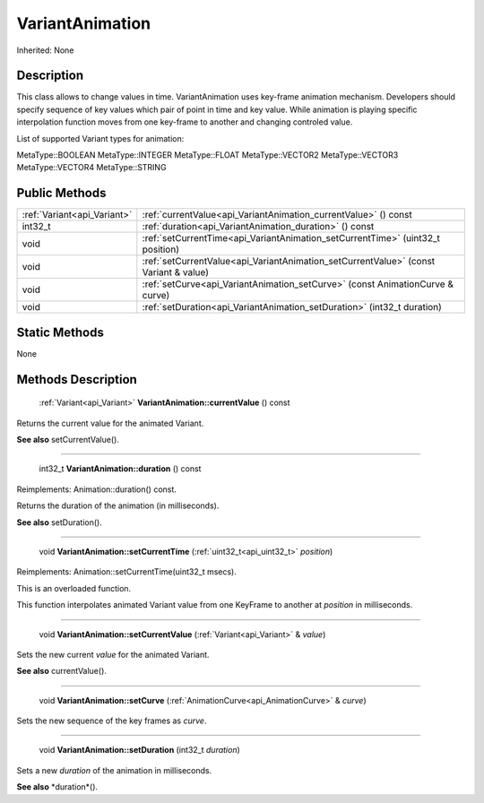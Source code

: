 .. _api_VariantAnimation:

VariantAnimation
================

Inherited: None

.. _api_VariantAnimation_description:

Description
-----------

This class allows to change values in time. VariantAnimation uses key-frame animation mechanism. Developers should specify sequence of key values which pair of point in time and key value. While animation is playing specific interpolation function moves from one key-frame to another and changing controled value.

List of supported Variant types for animation:


MetaType::BOOLEAN
MetaType::INTEGER
MetaType::FLOAT
MetaType::VECTOR2
MetaType::VECTOR3
MetaType::VECTOR4
MetaType::STRING




.. _api_VariantAnimation_public:

Public Methods
--------------

+------------------------------+--------------------------------------------------------------------------------------+
|  :ref:`Variant<api_Variant>` | :ref:`currentValue<api_VariantAnimation_currentValue>` () const                      |
+------------------------------+--------------------------------------------------------------------------------------+
|                      int32_t | :ref:`duration<api_VariantAnimation_duration>` () const                              |
+------------------------------+--------------------------------------------------------------------------------------+
|                         void | :ref:`setCurrentTime<api_VariantAnimation_setCurrentTime>` (uint32_t  position)      |
+------------------------------+--------------------------------------------------------------------------------------+
|                         void | :ref:`setCurrentValue<api_VariantAnimation_setCurrentValue>` (const Variant & value) |
+------------------------------+--------------------------------------------------------------------------------------+
|                         void | :ref:`setCurve<api_VariantAnimation_setCurve>` (const AnimationCurve & curve)        |
+------------------------------+--------------------------------------------------------------------------------------+
|                         void | :ref:`setDuration<api_VariantAnimation_setDuration>` (int32_t  duration)             |
+------------------------------+--------------------------------------------------------------------------------------+



.. _api_VariantAnimation_static:

Static Methods
--------------

None

.. _api_VariantAnimation_methods:

Methods Description
-------------------

.. _api_VariantAnimation_currentValue:

 :ref:`Variant<api_Variant>`  **VariantAnimation::currentValue** () const

Returns the current value for the animated Variant.

**See also** setCurrentValue().

----

.. _api_VariantAnimation_duration:

 int32_t **VariantAnimation::duration** () const

Reimplements: Animation::duration() const.

Returns the duration of the animation (in milliseconds).

**See also** setDuration().

----

.. _api_VariantAnimation_setCurrentTime:

 void **VariantAnimation::setCurrentTime** (:ref:`uint32_t<api_uint32_t>`  *position*)

Reimplements: Animation::setCurrentTime(uint32_t msecs).

This is an overloaded function.

This function interpolates animated Variant value from one KeyFrame to another at *position* in milliseconds.

----

.. _api_VariantAnimation_setCurrentValue:

 void **VariantAnimation::setCurrentValue** (:ref:`Variant<api_Variant>` & *value*)

Sets the new current *value* for the animated Variant.

**See also** currentValue().

----

.. _api_VariantAnimation_setCurve:

 void **VariantAnimation::setCurve** (:ref:`AnimationCurve<api_AnimationCurve>` & *curve*)

Sets the new sequence of the key frames as *curve*.

----

.. _api_VariantAnimation_setDuration:

 void **VariantAnimation::setDuration** (int32_t  *duration*)

Sets a new *duration* of the animation in milliseconds.

**See also** *duration*().


